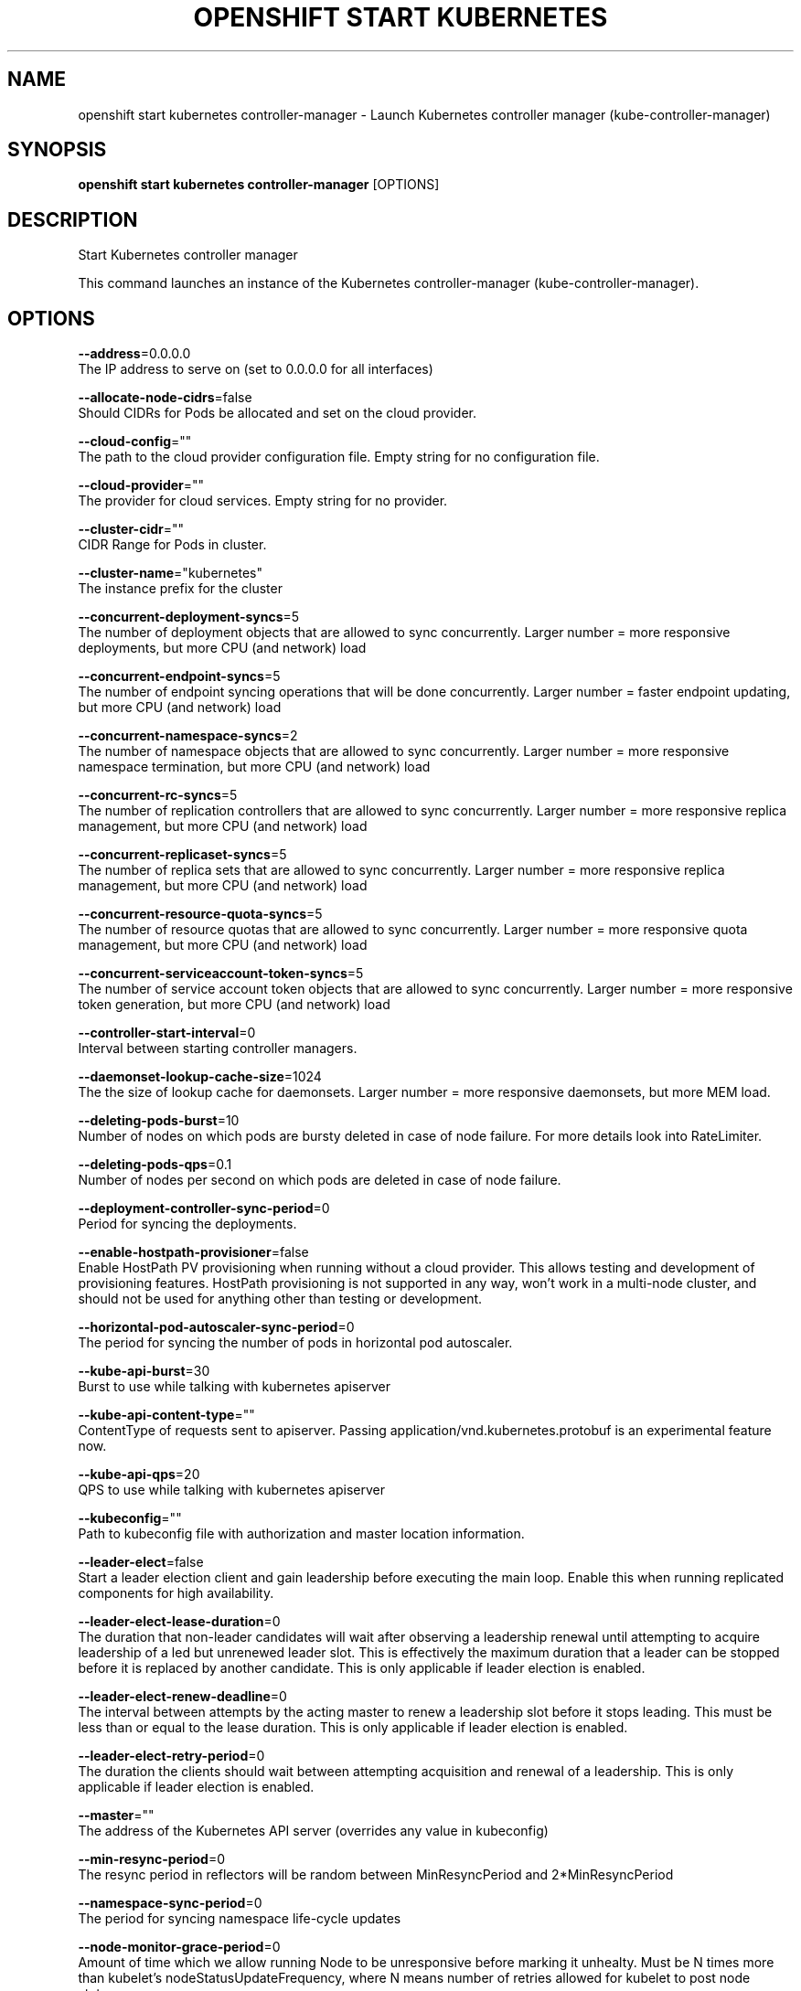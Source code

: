 .TH "OPENSHIFT START KUBERNETES" "1" " Openshift CLI User Manuals" "Openshift" "June 2016"  ""


.SH NAME
.PP
openshift start kubernetes controller\-manager \- Launch Kubernetes controller manager (kube\-controller\-manager)


.SH SYNOPSIS
.PP
\fBopenshift start kubernetes controller\-manager\fP [OPTIONS]


.SH DESCRIPTION
.PP
Start Kubernetes controller manager

.PP
This command launches an instance of the Kubernetes controller\-manager (kube\-controller\-manager).


.SH OPTIONS
.PP
\fB\-\-address\fP=0.0.0.0
    The IP address to serve on (set to 0.0.0.0 for all interfaces)

.PP
\fB\-\-allocate\-node\-cidrs\fP=false
    Should CIDRs for Pods be allocated and set on the cloud provider.

.PP
\fB\-\-cloud\-config\fP=""
    The path to the cloud provider configuration file.  Empty string for no configuration file.

.PP
\fB\-\-cloud\-provider\fP=""
    The provider for cloud services.  Empty string for no provider.

.PP
\fB\-\-cluster\-cidr\fP=""
    CIDR Range for Pods in cluster.

.PP
\fB\-\-cluster\-name\fP="kubernetes"
    The instance prefix for the cluster

.PP
\fB\-\-concurrent\-deployment\-syncs\fP=5
    The number of deployment objects that are allowed to sync concurrently. Larger number = more responsive deployments, but more CPU (and network) load

.PP
\fB\-\-concurrent\-endpoint\-syncs\fP=5
    The number of endpoint syncing operations that will be done concurrently. Larger number = faster endpoint updating, but more CPU (and network) load

.PP
\fB\-\-concurrent\-namespace\-syncs\fP=2
    The number of namespace objects that are allowed to sync concurrently. Larger number = more responsive namespace termination, but more CPU (and network) load

.PP
\fB\-\-concurrent\-rc\-syncs\fP=5
    The number of replication controllers that are allowed to sync concurrently. Larger number = more responsive replica management, but more CPU (and network) load

.PP
\fB\-\-concurrent\-replicaset\-syncs\fP=5
    The number of replica sets that are allowed to sync concurrently. Larger number = more responsive replica management, but more CPU (and network) load

.PP
\fB\-\-concurrent\-resource\-quota\-syncs\fP=5
    The number of resource quotas that are allowed to sync concurrently. Larger number = more responsive quota management, but more CPU (and network) load

.PP
\fB\-\-concurrent\-serviceaccount\-token\-syncs\fP=5
    The number of service account token objects that are allowed to sync concurrently. Larger number = more responsive token generation, but more CPU (and network) load

.PP
\fB\-\-controller\-start\-interval\fP=0
    Interval between starting controller managers.

.PP
\fB\-\-daemonset\-lookup\-cache\-size\fP=1024
    The the size of lookup cache for daemonsets. Larger number = more responsive daemonsets, but more MEM load.

.PP
\fB\-\-deleting\-pods\-burst\fP=10
    Number of nodes on which pods are bursty deleted in case of node failure. For more details look into RateLimiter.

.PP
\fB\-\-deleting\-pods\-qps\fP=0.1
    Number of nodes per second on which pods are deleted in case of node failure.

.PP
\fB\-\-deployment\-controller\-sync\-period\fP=0
    Period for syncing the deployments.

.PP
\fB\-\-enable\-hostpath\-provisioner\fP=false
    Enable HostPath PV provisioning when running without a cloud provider. This allows testing and development of provisioning features.  HostPath provisioning is not supported in any way, won't work in a multi\-node cluster, and should not be used for anything other than testing or development.

.PP
\fB\-\-horizontal\-pod\-autoscaler\-sync\-period\fP=0
    The period for syncing the number of pods in horizontal pod autoscaler.

.PP
\fB\-\-kube\-api\-burst\fP=30
    Burst to use while talking with kubernetes apiserver

.PP
\fB\-\-kube\-api\-content\-type\fP=""
    ContentType of requests sent to apiserver. Passing application/vnd.kubernetes.protobuf is an experimental feature now.

.PP
\fB\-\-kube\-api\-qps\fP=20
    QPS to use while talking with kubernetes apiserver

.PP
\fB\-\-kubeconfig\fP=""
    Path to kubeconfig file with authorization and master location information.

.PP
\fB\-\-leader\-elect\fP=false
    Start a leader election client and gain leadership before executing the main loop. Enable this when running replicated components for high availability.

.PP
\fB\-\-leader\-elect\-lease\-duration\fP=0
    The duration that non\-leader candidates will wait after observing a leadership renewal until attempting to acquire leadership of a led but unrenewed leader slot. This is effectively the maximum duration that a leader can be stopped before it is replaced by another candidate. This is only applicable if leader election is enabled.

.PP
\fB\-\-leader\-elect\-renew\-deadline\fP=0
    The interval between attempts by the acting master to renew a leadership slot before it stops leading. This must be less than or equal to the lease duration. This is only applicable if leader election is enabled.

.PP
\fB\-\-leader\-elect\-retry\-period\fP=0
    The duration the clients should wait between attempting acquisition and renewal of a leadership. This is only applicable if leader election is enabled.

.PP
\fB\-\-master\fP=""
    The address of the Kubernetes API server (overrides any value in kubeconfig)

.PP
\fB\-\-min\-resync\-period\fP=0
    The resync period in reflectors will be random between MinResyncPeriod and 2*MinResyncPeriod

.PP
\fB\-\-namespace\-sync\-period\fP=0
    The period for syncing namespace life\-cycle updates

.PP
\fB\-\-node\-monitor\-grace\-period\fP=0
    Amount of time which we allow running Node to be unresponsive before marking it unhealty. Must be N times more than kubelet's nodeStatusUpdateFrequency, where N means number of retries allowed for kubelet to post node status.

.PP
\fB\-\-node\-monitor\-period\fP=0
    The period for syncing NodeStatus in NodeController.

.PP
\fB\-\-node\-startup\-grace\-period\fP=0
    Amount of time which we allow starting Node to be unresponsive before marking it unhealty.

.PP
\fB\-\-node\-sync\-period\fP=0
    The period for syncing nodes from cloudprovider. Longer periods will result in fewer calls to cloud provider, but may delay addition of new nodes to cluster.

.PP
\fB\-\-pod\-eviction\-timeout\fP=0
    The grace period for deleting pods on failed nodes.

.PP
\fB\-\-port\fP=10252
    The port that the controller\-manager's http service runs on

.PP
\fB\-\-profiling\fP=true
    Enable profiling via web interface host:port/debug/pprof/

.PP
\fB\-\-pv\-recycler\-increment\-timeout\-nfs\fP=30
    the increment of time added per Gi to ActiveDeadlineSeconds for an NFS scrubber pod

.PP
\fB\-\-pv\-recycler\-minimum\-timeout\-hostpath\fP=60
    The minimum ActiveDeadlineSeconds to use for a HostPath Recycler pod.  This is for development and testing only and will not work in a multi\-node cluster.

.PP
\fB\-\-pv\-recycler\-minimum\-timeout\-nfs\fP=300
    The minimum ActiveDeadlineSeconds to use for an NFS Recycler pod

.PP
\fB\-\-pv\-recycler\-pod\-template\-filepath\-hostpath\fP=""
    The file path to a pod definition used as a template for HostPath persistent volume recycling. This is for development and testing only and will not work in a multi\-node cluster.

.PP
\fB\-\-pv\-recycler\-pod\-template\-filepath\-nfs\fP=""
    The file path to a pod definition used as a template for NFS persistent volume recycling

.PP
\fB\-\-pv\-recycler\-timeout\-increment\-hostpath\fP=30
    the increment of time added per Gi to ActiveDeadlineSeconds for a HostPath scrubber pod.  This is for development and testing only and will not work in a multi\-node cluster.

.PP
\fB\-\-pvclaimbinder\-sync\-period\fP=0
    The period for syncing persistent volumes and persistent volume claims

.PP
\fB\-\-register\-retry\-count\fP=10
    The number of retries for initial node registration.  Retry interval equals node\-sync\-period.

.PP
\fB\-\-replicaset\-lookup\-cache\-size\fP=4096
    The the size of lookup cache for replicatsets. Larger number = more responsive replica management, but more MEM load.

.PP
\fB\-\-replication\-controller\-lookup\-cache\-size\fP=4096
    The the size of lookup cache for replication controllers. Larger number = more responsive replica management, but more MEM load.

.PP
\fB\-\-resource\-quota\-sync\-period\fP=0
    The period for syncing quota usage status in the system

.PP
\fB\-\-root\-ca\-file\fP=""
    If set, this root certificate authority will be included in service account's token secret. This must be a valid PEM\-encoded CA bundle.

.PP
\fB\-\-service\-account\-private\-key\-file\fP=""
    Filename containing a PEM\-encoded private RSA key used to sign service account tokens.

.PP
\fB\-\-service\-sync\-period\fP=0
    The period for syncing services with their external load balancers

.PP
\fB\-\-terminated\-pod\-gc\-threshold\fP=12500
    Number of terminated pods that can exist before the terminated pod garbage collector starts deleting terminated pods. If <= 0, the terminated pod garbage collector is disabled.


.SH OPTIONS INHERITED FROM PARENT COMMANDS
.PP
\fB\-\-google\-json\-key\fP=""
    The Google Cloud Platform Service Account JSON Key to use for authentication.

.PP
\fB\-\-log\-flush\-frequency\fP=0
    Maximum number of seconds between log flushes


.SH SEE ALSO
.PP
\fBopenshift\-start\-kubernetes(1)\fP,


.SH HISTORY
.PP
June 2016, Ported from the Kubernetes man\-doc generator

